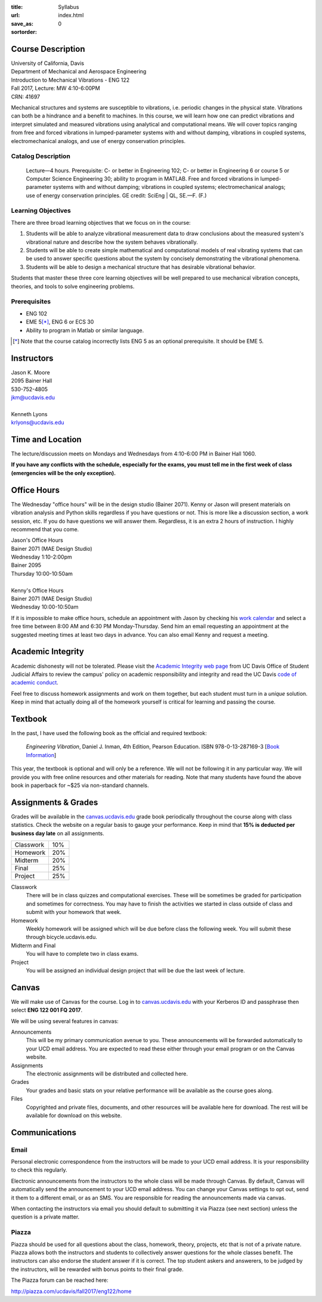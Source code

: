:title: Syllabus
:url:
:save_as: index.html
:sortorder: 0

Course Description
==================

| University of California, Davis
| Department of Mechanical and Aerospace Engineering
| Introduction to Mechanical Vibrations - ENG 122
| Fall 2017, Lecture: MW 4:10-6:00PM
| CRN: 41697

Mechanical structures and systems are susceptible to vibrations, i.e. periodic
changes in the physical state. Vibrations can both be a hindrance and a benefit
to machines. In this course, we will learn how one can predict vibrations and
interpret simulated and measured vibrations using analytical and computational
means. We will cover topics ranging from free and forced vibrations in
lumped-parameter systems with and without damping, vibrations in coupled
systems, electromechanical analogs, and use of energy conservation principles.

Catalog Description
-------------------

   Lecture—4 hours. Prerequisite: C- or better in Engineering 102; C- or better
   in Engineering 6 or course 5 or Computer Science Engineering 30; ability to
   program in MATLAB. Free and forced vibrations in lumped-parameter systems
   with and without damping; vibrations in coupled systems; electromechanical
   analogs; use of energy conservation principles. GE credit: SciEng | QL,
   SE.—F. (F.)

Learning Objectives
-------------------

There are three broad learning objectives that we focus on in the course:

1. Students will be able to analyze vibrational measurement data to draw
   conclusions about the measured system's vibrational nature and describe how
   the system behaves vibrationally.
2. Students will be able to create simple mathematical and computational models
   of real vibrating systems that can be used to answer specific questions
   about the system by concisely demonstrating the vibrational phenomena.
3. Students will be able to design a mechanical structure that has desirable
   vibrational behavior.

Students that master these three core learning objectives will be well prepared
to use mechanical vibration concepts, theories, and tools to solve engineering
problems.

Prerequisites
-------------

- ENG 102
- EME 5\ [*]_, ENG 6 or ECS 30
- Ability to program in Matlab or similar language.

.. [*] Note that the course catalog incorrectly lists ENG 5 as an optional
   prerequisite. It should be EME 5.

Instructors
===========

| Jason K. Moore
| 2095 Bainer Hall
| 530-752-4805
| jkm@ucdavis.edu
|
| Kenneth Lyons
| krlyons@ucdavis.edu

Time and Location
=================

The lecture/discussion meets on Mondays and Wednesdays from 4:10-6:00 PM in
Bainer Hall 1060.

**If you have any conflicts with the schedule, especially for the exams, you
must tell me in the first week of class (emergencies will be the only
exception).**

Office Hours
============

The Wednesday "office hours" will be in the design studio (Bainer 2071). Kenny
or Jason will present materials on vibration analysis and Python skills
regardless if you have questions or not. This is more like a discussion
section, a work session, etc. If you do have questions we will answer them.
Regardless, it is an extra 2 hours of instruction. I highly recommend that you
come.

| Jason's Office Hours
| Bainer 2071 (MAE Design Studio)
| Wednesday 1:10-2:00pm
| Bainer 2095
| Thursday 10:00-10:50am
|
| Kenny's Office Hours
| Bainer 2071 (MAE Design Studio)
| Wednesday 10:00-10:50am

If it is impossible to make office hours, schedule an appointment with Jason by
checking his `work calendar`_ and select a free time between 8:00 AM and 6:30
PM Monday-Thursday. Send him an email requesting an appointment at the
suggested meeting times at least two days in advance. You can also email Kenny
and request a meeting.

.. _work calendar: http://www.moorepants.info/work-calendar.html

Academic Integrity
==================

Academic dishonesty will not be tolerated. Please visit the `Academic Integrity
web page <http://sja.ucdavis.edu/academic-integrity.html>`_ from UC Davis
Office of Student Judicial Affairs to review the campus' policy on academic
responsibility and integrity and read the UC Davis `code of academic conduct
<http://sja.ucdavis.edu/cac.html>`_.

Feel free to discuss homework assignments and work on them together, but each
student must turn in a *unique* solution. Keep in mind that actually doing all
of the homework yourself is critical for learning and passing the course.

Textbook
========

In the past, I have used the following book as the official and required
textbook:

   *Engineering Vibration*, Daniel J. Inman, 4th Edition, Pearson Education.
   ISBN 978-0-13-287169-3 [`Book Information`_]

This year, the textbook is optional and will only be a reference. We will not
be following it in any particular way. We will provide you with free online
resources and other materials for reading. Note that many students have found
the above book in paperback for ~$25 via non-standard channels.

.. _Book Information: https://www.pearsonhighered.com/program/Inman-Engineering-Vibration-4th-Edition/PGM198634.html

Assignments & Grades
====================

Grades will be available in the canvas.ucdavis.edu_ grade book periodically
throughout the course along with class statistics. Check the website on a
regular basis to gauge your performance. Keep in mind that **15% is deducted
per business day late** on all assignments.

================  ===
Classwork         10%
Homework          20%
Midterm           20%
Final             25%
Project           25%
================  ===

.. _canvas.ucdavis.edu: http://canvas.ucdavis.edu

Classwork
   There will be in class quizzes and computational exercises. These will be
   sometimes be graded for participation and sometimes for correctness. You may
   have to finish the activities we started in class outside of class and
   submit with your homework that week.
Homework
   Weekly homework will be assigned which will be due before class the
   following week. You will submit these through bicycle.ucdavis.edu.
Midterm and Final
   You will have to complete two in class exams.
Project
   You will be assigned an individual design project that will be due the last
   week of lecture.

Canvas
======

We will make use of Canvas for the course. Log in to canvas.ucdavis.edu_ with
your Kerberos ID and passphrase then select **ENG 122 001 FQ 2017**.

We will be using several features in canvas:

Announcements
   This will be my primary communication avenue to you. These announcements
   will be forwarded automatically to your UCD email address. You are expected
   to read these either through your email program or on the Canvas website.
Assignments
   The electronic assignments will be distributed and collected here.
Grades
   Your grades and basic stats on your relative performance will be available
   as the course goes along.
Files
   Copyrighted and private files, documents, and other resources will be
   available here for download. The rest will be available for download on this
   website.

Communications
==============

Email
-----

Personal electronic correspondence from the instructors will be made to your
UCD email address. It is your responsibility to check this regularly.

Electronic announcements from the instructors to the whole class will be made
through Canvas. By default, Canvas will automatically send the announcement to
your UCD email address. You can change your Canvas settings to opt out, send it
them to a different email, or as an SMS. You are responsible for reading the
announcements made via canvas.

When contacting the instructors via email you should default to submitting it
via Piazza (see next section) unless the question is a private matter.

Piazza
------

Piazza should be used for all questions about the class, homework, theory,
projects, etc that is not of a private nature. Piazza allows both the
instructors and students to collectively answer questions for the whole classes
benefit. The instructors can also endorse the student answer if it is correct.
The top student askers and answerers, to be judged by the instructors, will be
rewarded with bonus points to their final grade.

The Piazza forum can be reached here:

http://piazza.com/ucdavis/fall2017/eng122/home
